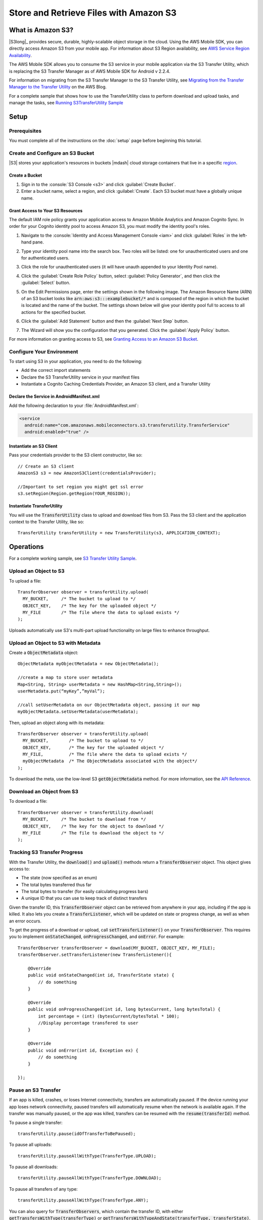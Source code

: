 .. Copyright 2010-2017 Amazon.com, Inc. or its affiliates. All Rights Reserved.

   This work is licensed under a Creative Commons Attribution-NonCommercial-ShareAlike 4.0
   International License (the "License"). You may not use this file except in compliance with the
   License. A copy of the License is located at http://creativecommons.org/licenses/by-nc-sa/4.0/.

   This file is distributed on an "AS IS" BASIS, WITHOUT WARRANTIES OR CONDITIONS OF ANY KIND,
   either express or implied. See the License for the specific language governing permissions and
   limitations under the License.

.. highlight:: java


#######################################
Store and Retrieve Files with Amazon S3
#######################################

What is Amazon S3?
==================

|S3long|_ provides secure, durable, highly-scalable object storage in the cloud. Using the AWS
Mobile SDK, you can directly access Amazon S3 from your mobile app. For information about S3 Region
availability, see `AWS Service Region Availability
<http://aws.amazon.com/about-aws/global-infrastructure/regional-product-services/>`_.

The AWS Mobile SDK allows you to consume the S3 service in your mobile application via the S3
Transfer Utility, which is replacing the S3 Transfer Manager as of AWS Mobile SDK for Android v
2.2.4.

For information on migrating from the S3 Transfer Manager to the S3 Transfer Utility, see `Migrating
from the Transfer Manager to the Transfer Utility <http://mobile.awsblog.com>`_ on the AWS Blog.

For a complete sample that shows how to use the TransferUtility class to perform download and upload tasks, and manage the tasks, see `Running S3TransferUtility Sample <https://github.com/awslabs/aws-sdk-android-samples/tree/master/S3TransferUtilitySample>`_

Setup
=====

Prerequisites
-------------

You must complete all of the instructions on the :doc:`setup` page before beginning this tutorial.

Create and Configure an S3 Bucket
---------------------------------

|S3| stores your application's resources in buckets |mdash| cloud storage containers that live in a
specific `region <http://docs.aws.amazon.com/AmazonS3/latest/dev/Introduction.html#Regions>`_.

Create a Bucket
~~~~~~~~~~~~~~~

#. Sign in to the :console:`S3 Console <s3>` and click :guilabel:`Create Bucket`.

#. Enter a bucket name, select a region, and click :guilabel:`Create`. Each S3 bucket must have a
   globally unique name.

Grant Access to Your S3 Resources
~~~~~~~~~~~~~~~~~~~~~~~~~~~~~~~~~

The default IAM role policy grants your application access to Amazon Mobile Analytics and Amazon
Cognito Sync. In order for your Cognito identity pool to access Amazon S3, you must modify the
identity pool's roles.

#. Navigate to the :console:`Identity and Access Management Console <iam>` and click
   :guilabel:`Roles` in the left-hand pane.

#. Type your identity pool name into the search box. Two roles will be listed: one for
   unauthenticated users and one for authenticated users.

#. Click the role for unauthenticated users (it will have unauth appended to your Identity Pool
   name).

#. Click the :guilabel:`Create Role Policy` button, select :guilabel:`Policy Generator`, and then
   click the :guilabel:`Select` button.

#. On the Edit Permissions page, enter the settings shown in the following image. The Amazon
   Resource Name (ARN) of an S3 bucket looks like :code:`arn:aws:s3:::examplebucket/*` and is
   composed of the region in which the bucket is located and the name of the bucket. The settings
   shown below will give your identity pool full to access to all actions for the specified bucket.

   .. image:: images/edit-permissions.png

#. Click the :guilabel:`Add Statement` button and then the :guilabel:`Next Step` button.

#. The Wizard will show you the configuration that you generated. Click the :guilabel:`Apply Policy`
   button.

For more information on granting access to S3, see `Granting Access to an Amazon S3 Bucket`_.


Configure Your Environment
--------------------------

To start using S3 in your application, you need to do the following:

- Add the correct import statements
- Declare the S3 TransferUtility service in your manifest files
- Instantiate a Cognito Caching Credentials Provider, an Amazon S3 client, and a Transfer Utility

Declare the Service in AndroidManifest.xml
~~~~~~~~~~~~~~~~~~~~~~~~~~~~~~~~~~~~~~~~~~

Add the following declaration to your :file:`AndroidManifest.xml`:

.. code-block:: xml

    <service
      android:name="com.amazonaws.mobileconnectors.s3.transferutility.TransferService"
      android:enabled="true" />

Instantiate an S3 Client
~~~~~~~~~~~~~~~~~~~~~~~~

Pass your credentials provider to the S3 client constructor, like so::

  // Create an S3 client
  AmazonS3 s3 = new AmazonS3Client(credentialsProvider);
  
  //Important to set region you might get ssl error 
  s3.setRegion(Region.getRegion(YOUR_REGION));


Instantiate TransferUtility
~~~~~~~~~~~~~~~~~~~~~~~~~~~

You will use the :code:`TransferUtility` class to upload and download files from S3. Pass the S3
client and the application context to the Transfer Utility, like so::

  TransferUtility transferUtility = new TransferUtility(s3, APPLICATION_CONTEXT);

Operations
==========


For a complete working sample, see `S3 Transfer Utility Sample <https://github.com/awslabs/aws-sdk-android-samples/tree/master/S3TransferUtilitySample>`_.

Upload an Object to S3
----------------------

To upload a file::

  TransferObserver observer = transferUtility.upload(
    MY_BUCKET,     /* The bucket to upload to */
    OBJECT_KEY,    /* The key for the uploaded object */
    MY_FILE        /* The file where the data to upload exists */
  );

Uploads automatically use S3's multi-part upload functionality on large files to enhance throughput.

Upload an Object to S3 with Metadata
------------------------------------

Create a :code:`ObjectMetadata` object::

  ObjectMetadata myObjectMetadata = new ObjectMetadata();

  //create a map to store user metadata
  Map<String, String> userMetadata = new HashMap<String,String>();
  userMetadata.put(“myKey”,”myVal”);

  //call setUserMetadata on our ObjectMetadata object, passing it our map
  myObjectMetadata.setUserMetadata(userMetadata);

Then, upload an object along with its metadata::

  TransferObserver observer = transferUtility.upload(
    MY_BUCKET,        /* The bucket to upload to */
    OBJECT_KEY,       /* The key for the uploaded object */
    MY_FILE,          /* The file where the data to upload exists */
    myObjectMetadata  /* The ObjectMetadata associated with the object*/
  );

To download the meta, use the low-level S3 :code:`getObjectMetadata` method. For more information,
see the `API Reference
<http://docs.aws.amazon.com/AWSAndroidSDK/latest/javadoc/com/amazonaws/services/s3/AmazonS3Client.html#getObjectMetadata%28com.amazonaws.services.s3.model.GetObjectMetadataRequest%29>`_.

Download an Object from S3
--------------------------

To download a file::

  TransferObserver observer = transferUtility.download(
    MY_BUCKET,     /* The bucket to download from */
    OBJECT_KEY,    /* The key for the object to download */
    MY_FILE        /* The file to download the object to */
  );

Tracking S3 Transfer Progress
-----------------------------

With the Transfer Utility, the :code:`download()` and :code:`upload()` methods return a
:code:`TransferObserver` object. This object gives access to:

- The state (now specified as an enum)
- The total bytes transferred thus far
- The total bytes to transfer (for easily calculating progress bars)
- A unique ID that you can use to keep track of distinct transfers

Given the transfer ID, this :code:`TransferObserver` object can be retrieved from anywhere in your
app, including if the app is killed. It also lets you create a :code:`TransferListener`, which will
be updated on state or progress change, as well as when an error occurs.

To get the progress of a download or upload, call :code:`setTransferListener()` on your
:code:`TransferObserver`. This requires you to implement :code:`onStateChanged`,
:code:`onProgressChanged`, and :code:`onError`. For example::

  TransferObserver transferObserver = download(MY_BUCKET, OBJECT_KEY, MY_FILE);
  transferObserver.setTransferListener(new TransferListener(){

      @Override
      public void onStateChanged(int id, TransferState state) {
          // do something
      }

      @Override
      public void onProgressChanged(int id, long bytesCurrent, long bytesTotal) {
          int percentage = (int) (bytesCurrent/bytesTotal * 100);
          //Display percentage transfered to user
      }

      @Override
      public void onError(int id, Exception ex) {
          // do something
      }

  });

Pause an S3 Transfer
--------------------

If an app is killed, crashes, or loses Internet connectivity, transfers are automatically paused. If
the device running your app loses network connectivity, paused transfers will automatically resume
when the network is available again. If the transfer was manually paused, or the app was killed,
transfers can be resumed with the :code:`resume(transferId)` method.

To pause a single transfer::

  transferUtility.pause(idOfTransferToBePaused);

To pause all uploads::

  transferUtility.pauseAllWithType(TransferType.UPLOAD);

To pause all downloads::

  transferUtility.pauseAllWithType(TransferType.DOWNLOAD);

To pause all transfers of any type::

  transferUtility.pauseAllWithType(TransferType.ANY);

You can also query for :code:`TransferObservers`, which contain the transfer ID, with either
:code:`getTransfersWithType(transferType)` or :code:`getTransfersWithTypeAndState(transferType,
transferState)`. This means that if your app is killed or crashes during a transfer, you can
manually determine if there are any paused transfers when the app resumes and handle those as you
see fit.

Resume a Transfer
-----------------

To resume a single transfer::

  transferUtility.resume(idOfTransferToBeResumed);

Cancel a Transfer
-----------------

Canceling an upload or download is simple. Just call :code:`cancel()` or :code:`cancelAllWithType()`
on the Transfer Utility object.

To cancel a single transfer::

  transferUtility.cancel(idToBeCancelled);

To cancel all transfers of a certain type::

  transferUtility.cancelAllWithType(TransferType.DOWNLOAD);

.. _Granting Access to an Amazon S3 Bucket: http://blogs.aws.amazon.com/security/post/Tx3VRSWZ6B3SHAV/Writing-IAM-Policies-How-to-grant-access-to-an-Amazon-S3-bucket
